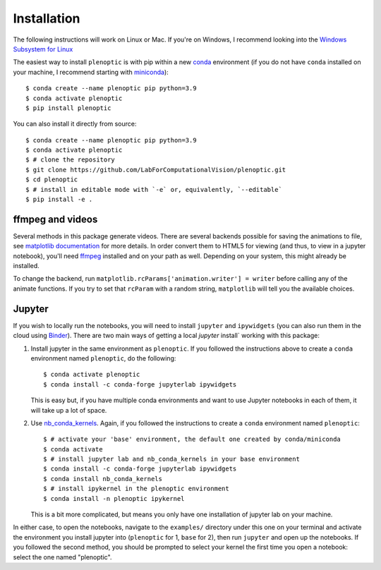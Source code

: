 .. _install:

Installation
************

The following instructions will work on Linux or Mac. If you're on Windows, I
recommend looking into the `Windows Subsystem for Linux
<https://docs.microsoft.com/en-us/windows/wsl/install-win10).>`_

The easiest way to install ``plenoptic`` is with pip within a new `conda
<https://docs.conda.io/en/latest/>`_ environment (if you do not have ``conda``
installed on your machine, I recommend starting with `miniconda
<https://docs.conda.io/en/latest/miniconda.html>`_)::

$ conda create --name plenoptic pip python=3.9
$ conda activate plenoptic
$ pip install plenoptic

You can also install it directly from source::

$ conda create --name plenoptic pip python=3.9
$ conda activate plenoptic
$ # clone the repository
$ git clone https://github.com/LabForComputationalVision/plenoptic.git
$ cd plenoptic
$ # install in editable mode with `-e` or, equivalently, `--editable`
$ pip install -e .

ffmpeg and videos
-----------------

Several methods in this package generate videos. There are several backends
possible for saving the animations to file, see `matplotlib documentation
<https://matplotlib.org/stable/api/animation_api.html#writer-classes>`_ for more
details. In order convert them to HTML5 for viewing (and thus, to view in a
jupyter notebook), you'll need `ffmpeg <https://ffmpeg.org/download.html>`_
installed and on your path as well. Depending on your system, this might already
be installed.

To change the backend, run ``matplotlib.rcParams['animation.writer'] = writer``
before calling any of the animate functions. If you try to set that ``rcParam``
with a random string, ``matplotlib`` will tell you the available choices.

Jupyter
-------

If you wish to locally run the notebooks, you will need to install ``jupyter``
and ``ipywidgets`` (you can also run them in the cloud using `Binder
<https://mybinder.org/v2/gh/LabForComputationalVision/plenoptic/v1.0.0?filepath=examples>`_).
There are two main ways of getting a local `jupyter` install` working with this
package:

1. Install jupyter in the same environment as ``plenoptic``. If you followed the
   instructions above to create a ``conda`` environment named ``plenoptic``, do
   the following::

   $ conda activate plenoptic
   $ conda install -c conda-forge jupyterlab ipywidgets

   This is easy but, if you have multiple conda environments and want to use
   Jupyter notebooks in each of them, it will take up a lot of space.

2. Use `nb_conda_kernels
   <https://github.com/Anaconda-Platform/nb_conda_kernels>`_. Again, if you
   followed the instructions to create a ``conda`` environment named
   ``plenoptic``::

   $ # activate your 'base' environment, the default one created by conda/miniconda
   $ conda activate
   $ # install jupyter lab and nb_conda_kernels in your base environment
   $ conda install -c conda-forge jupyterlab ipywidgets
   $ conda install nb_conda_kernels
   $ # install ipykernel in the plenoptic environment
   $ conda install -n plenoptic ipykernel

   This is a bit more complicated, but means you only have one installation of
   jupyter lab on your machine.

In either case, to open the notebooks, navigate to the ``examples/`` directory
under this one on your terminal and activate the environment you install jupyter
into (``plenoptic`` for 1, ``base`` for 2), then run ``jupyter`` and open up the
notebooks. If you followed the second method, you should be prompted to select
your kernel the first time you open a notebook: select the one named
"plenoptic".
